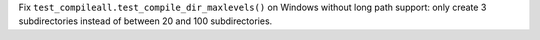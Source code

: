 Fix ``test_compileall.test_compile_dir_maxlevels()`` on Windows without long
path support: only create 3 subdirectories instead of between 20 and 100
subdirectories.
